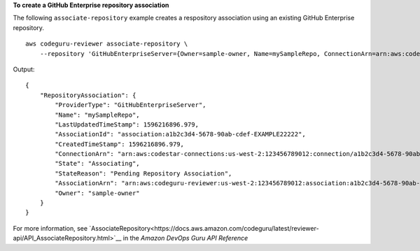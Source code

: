 **To create a GitHub Enterprise repository association**

The following ``associate-repository`` example creates a respository association using an existing GitHub Enterprise repository. ::

    aws codeguru-reviewer associate-repository \
        --repository 'GitHubEnterpriseServer={Owner=sample-owner, Name=mySampleRepo, ConnectionArn=arn:aws:codestar-connections:us-west-2:123456789012:connection/a1b2c3d4-5678-90ab-cdef-EXAMPLE11111 }'

Output::

    {        "RepositoryAssociation": {            "ProviderType": "GitHubEnterpriseServer",            "Name": "mySampleRepo",            "LastUpdatedTimeStamp": 1596216896.979,            "AssociationId": "association:a1b2c3d4-5678-90ab-cdef-EXAMPLE22222",            "CreatedTimeStamp": 1596216896.979,            "ConnectionArn": "arn:aws:codestar-connections:us-west-2:123456789012:connection/a1b2c3d4-5678-90ab-cdef-EXAMPLE11111",            "State": "Associating",            "StateReason": "Pending Repository Association",            "AssociationArn": "arn:aws:codeguru-reviewer:us-west-2:123456789012:association:a1b2c3d4-5678-90ab-cdef-EXAMPLE22222",            "Owner": "sample-owner"        }    }

For more information, see `AssociateRepository<https://docs.aws.amazon.com/codeguru/latest/reviewer-api/API_AssociateRepository.html>`__ in the *Amazon DevOps Guru API Reference*
